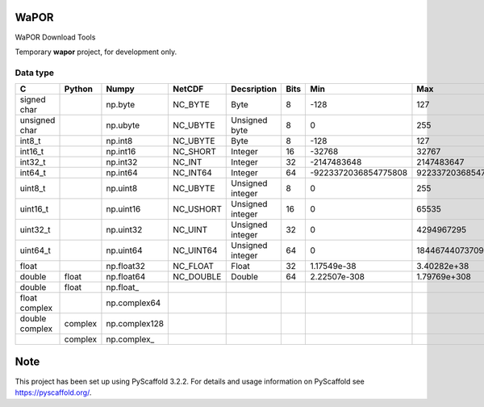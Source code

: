 .. -*- mode: rst -*-

|CoverAlls|_ |Travis|_ |ReadTheDocs|_ |DockerHub|_ |PyPI|_

.. |CoverAlls| image:: https://coveralls.io/repos/github/IHEProjects/WaPOR/badge.svg?branch=master
.. _CoverAlls: https://coveralls.io/github/IHEProjects/WaPOR?branch=master

.. |Travis| image:: https://travis-ci.org/IHEProjects/WaPOR.svg?branch=master
.. _Travis: https://travis-ci.org/IHEProjects/WaPOR

.. |ReadTheDocs| image:: https://readthedocs.org/projects/wapor/badge/?version=latest
.. _ReadTheDocs: https://wapor.readthedocs.io/en/latest/

.. |DockerHub| image:: https://img.shields.io/docker/cloud/build/quanpan302/ihe_projects_wapor
.. _DockerHub: https://hub.docker.com/r/quanpan302/ihe_projects_wapor

.. |PyPI| image:: https://img.shields.io/pypi/v/WaporIHE
.. _PyPI: https://pypi.org/project/WaporIHE/


WaPOR
===============

WaPOR Download Tools

Temporary **wapor** project, for development only.

Data type
---------

+----------------+---------+---------------+-----------+------------------+------+----------------------+----------------------+
| C              | Python  | Numpy         | NetCDF    | Decsription      | Bits | Min                  | Max                  |
+================+=========+===============+===========+==================+======+======================+======================+
| signed char    |         | np.byte       | NC_BYTE   | Byte             | 8    | -128                 | 127                  |
+----------------+---------+---------------+-----------+------------------+------+----------------------+----------------------+
| unsigned char  |         | np.ubyte      | NC_UBYTE  | Unsigned byte    | 8    | 0                    | 255                  |
+----------------+---------+---------------+-----------+------------------+------+----------------------+----------------------+
| int8_t         |         | np.int8       | NC_UBYTE  | Byte             | 8    | -128                 | 127                  |
+----------------+---------+---------------+-----------+------------------+------+----------------------+----------------------+
| int16_t        |         | np.int16      | NC_SHORT  | Integer          | 16   | -32768               | 32767                |
+----------------+---------+---------------+-----------+------------------+------+----------------------+----------------------+
| int32_t        |         | np.int32      | NC_INT    | Integer          | 32   | -2147483648          | 2147483647           |
+----------------+---------+---------------+-----------+------------------+------+----------------------+----------------------+
| int64_t        |         | np.int64      | NC_INT64  | Integer          | 64   | -9223372036854775808 | 9223372036854775807  |
+----------------+---------+---------------+-----------+------------------+------+----------------------+----------------------+
| uint8_t        |         | np.uint8      | NC_UBYTE  | Unsigned integer | 8    | 0                    | 255                  |
+----------------+---------+---------------+-----------+------------------+------+----------------------+----------------------+
| uint16_t       |         | np.uint16     | NC_USHORT | Unsigned integer | 16   | 0                    | 65535                |
+----------------+---------+---------------+-----------+------------------+------+----------------------+----------------------+
| uint32_t       |         | np.uint32     | NC_UINT   | Unsigned integer | 32   | 0                    | 4294967295           |
+----------------+---------+---------------+-----------+------------------+------+----------------------+----------------------+
| uint64_t       |         | np.uint64     | NC_UINT64 | Unsigned integer | 64   | 0                    | 18446744073709551615 |
+----------------+---------+---------------+-----------+------------------+------+----------------------+----------------------+
| float          |         | np.float32    | NC_FLOAT  | Float            | 32   | 1.17549e-38          | 3.40282e+38          |
+----------------+---------+---------------+-----------+------------------+------+----------------------+----------------------+
| double         | float   | np.float64    | NC_DOUBLE | Double           | 64   | 2.22507e-308         | 1.79769e+308         |
+----------------+---------+---------------+-----------+------------------+------+----------------------+----------------------+
| double         | float   | np.float\_    |           |                  |      |                      |                      |
+----------------+---------+---------------+-----------+------------------+------+----------------------+----------------------+
| float complex  |         | np.complex64  |           |                  |      |                      |                      |
+----------------+---------+---------------+-----------+------------------+------+----------------------+----------------------+
| double complex | complex | np.complex128 |           |                  |      |                      |                      |
+----------------+---------+---------------+-----------+------------------+------+----------------------+----------------------+
|                | complex | np.complex\_  |           |                  |      |                      |                      |
+----------------+---------+---------------+-----------+------------------+------+----------------------+----------------------+


Note
====

This project has been set up using PyScaffold 3.2.2. For details and usage
information on PyScaffold see https://pyscaffold.org/.

